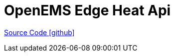= OpenEMS Edge Heat Api

https://github.com/OpenEMS/openems/tree/develop/io.openems.edge.heat.Api[Source Code icon:github[]]